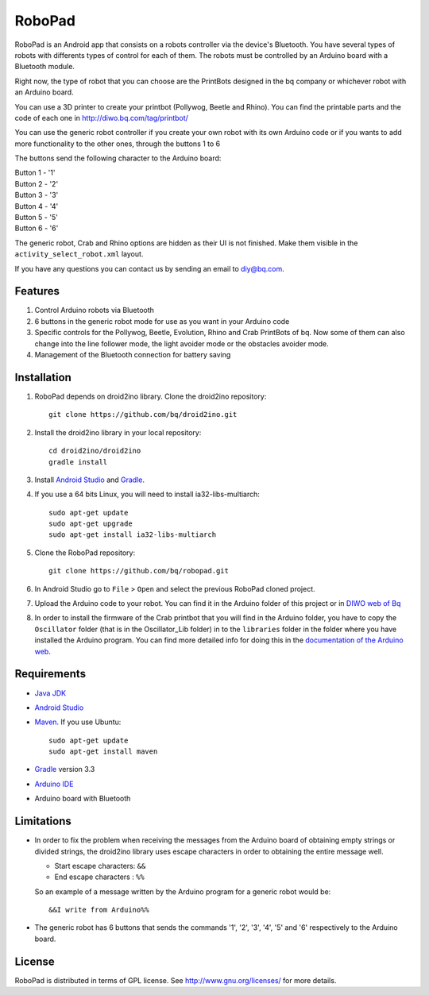 =======
RoboPad
=======

RoboPad is an Android app that consists on a robots controller via the device's Bluetooth. You have several types of robots with differents types of control for each of them. The robots must be controlled by an Arduino board with a Bluetooth module.

Right now, the type of robot that you can choose are the PrintBots designed in the bq company or whichever robot with an Arduino board. 

You can use a 3D printer to create your printbot (Pollywog, Beetle and Rhino). You can find the printable parts and the code of each one in http://diwo.bq.com/tag/printbot/

You can use the generic robot controller if you create your own robot with its own Arduino code or if you wants to add more functionality to the other ones, through the buttons 1 to 6

The buttons send the following character to the Arduino board: 

| Button 1 - '1'
| Button 2 - '2'
| Button 3 - '3'
| Button 4 - '4'
| Button 5 - '5'
| Button 6 - '6'

The generic robot, Crab and Rhino options are hidden as their UI is not finished. Make them visible in the ``activity_select_robot.xml`` layout.

If you have any questions you can contact us by sending an email to diy@bq.com.


Features
========

#. Control Arduino robots via Bluetooth

#. 6 buttons in the generic robot mode for use as you want in your Arduino code

#. Specific controls for the Pollywog, Beetle, Evolution, Rhino and Crab PrintBots of bq. Now some of them can also change into the line follower mode, the light avoider mode or the obstacles avoider mode.

#. Management of the Bluetooth connection for battery saving


Installation
============

#. RoboPad depends on droid2ino library. Clone the droid2ino repository::

    git clone https://github.com/bq/droid2ino.git

#. Install the droid2ino library in your local repository::
  
    cd droid2ino/droid2ino
    gradle install


#. Install `Android Studio <https://developer.android.com/sdk/installing/studio.html>`_ and `Gradle <http://www.gradle.org/downloads>`_.

#. If you use a 64 bits Linux, you will need to install ia32-libs-multiarch::

	sudo apt-get update
	sudo apt-get upgrade
	sudo apt-get install ia32-libs-multiarch 

#. Clone the RoboPad repository::
	
	git clone https://github.com/bq/robopad.git

#. In Android Studio go to ``File`` > ``Open`` and select the  previous RoboPad cloned project.

#. Upload the Arduino code to your robot. You can find it in the Arduino folder of this project or in `DIWO web of Bq <http://diwo.bq.com/robopad-3/>`_ 

#. In order to install the firmware of the Crab printbot that you will find in the Arduino folder, you have to copy the ``Oscillator`` folder (that is in the Oscillator_Lib folder) in to the ``libraries`` folder in the folder where you have installed the Arduino program. You can find more detailed info for doing this in the `documentation of the Arduino web <http://arduino.cc/en/Guide/Libraries>`_.


Requirements
============

- `Java JDK <http://www.oracle.com/technetwork/es/java/javase/downloads/jdk7-downloads-1880260.html>`_ 

- `Android Studio <https://developer.android.com/sdk/installing/studio.html>`_ 

- `Maven <http://maven.apache.org/download.cgi>`_. If you use Ubuntu::
    
    sudo apt-get update
    sudo apt-get install maven

- `Gradle <http://www.gradle.org/downloads>`_ version 3.3
  
- `Arduino IDE <http://arduino.cc/en/Main/Software#.UzBT5HX5Pj4>`_ 

- Arduino board with Bluetooth


Limitations
===========

- In order to fix the problem when receiving the messages from the Arduino board of obtaining empty strings or divided strings, the droid2ino library uses escape characters in order to obtaining the entire message well.
 
  - Start escape characters: ``&&`` 

  - End escape characters : ``%%``

  So an example of a message written by the Arduino program for a generic robot would be::

	  &&I write from Arduino%%

- The generic robot has 6 buttons that sends the commands '1', '2', '3', '4', '5' and '6' respectively to the Arduino board.



License
=======

RoboPad is distributed in terms of GPL license. See http://www.gnu.org/licenses/ for more details.

